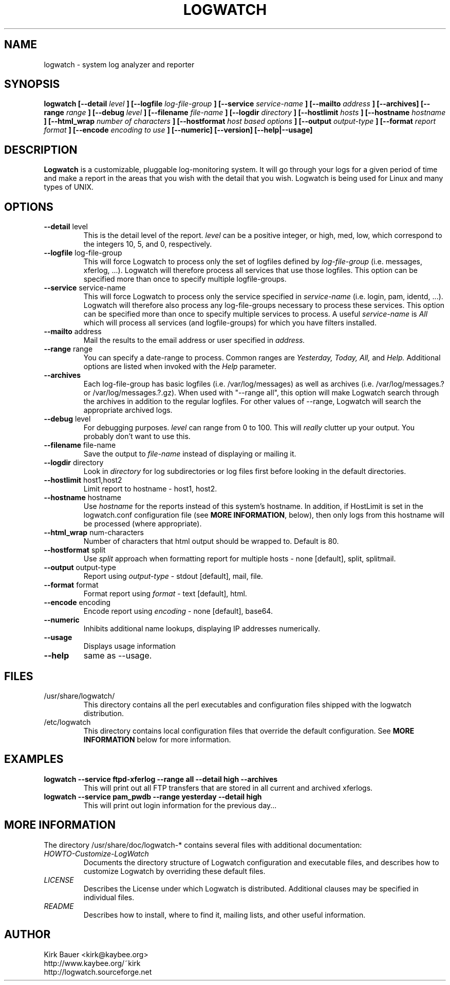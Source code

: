 .\" Process this file with
.\" groff -man -Tascii foo.1
.\"
.TH LOGWATCH 8 "May 2012" Linux "User Manuals"
.SH NAME
logwatch \- system log analyzer and reporter
.SH SYNOPSIS
.B logwatch [--detail
.I level
.B ] [--logfile
.I log-file-group
.B ] [--service
.I service-name
.B ] [--mailto
.I address
.B ] [--archives] [--range
.I range
.B ] [--debug
.I level
.B ] [--filename
.I file-name
.B ] [--logdir
.I directory
.B ] [--hostlimit
.I hosts
.B ] [--hostname
.I hostname
.B ] [--html_wrap
.I number of characters
.B ] [--hostformat 
.I host based options
.B ] [--output
.I output-type
.B ] [--format
.I report format
.B ] [--encode
.I encoding to use
.B ] [--numeric] [--version] [--help|--usage]
.SH DESCRIPTION
.B Logwatch
is a customizable, pluggable log-monitoring system.  It will go
through your logs for a given period of time and make a report in the areas
that you wish with the detail that you wish.  Logwatch is being used for
Linux and many types of UNIX.
.SH OPTIONS
.IP "\fB--detail\fR level"
This is the detail level of the report.
.I level
can be a positive integer, or high, med, low, which correspond to the
integers 10, 5, and 0, respectively.
.IP "\fB--logfile\fR log-file-group"
This will force Logwatch to process only the set of logfiles
defined by
.I log-file-group
(i.e. messages, xferlog, ...).  Logwatch will therefore process
all services that use those logfiles.  This option can be specified
more than once to specify multiple logfile-groups.
.IP "\fB--service\fR service-name"
This will force Logwatch to process only the service specified in
.I service-name
(i.e. login, pam, identd, ...).  Logwatch will therefore also process
any log-file-groups necessary to process these services.  This option
can be specified more than once to specify multiple services to process.
A useful
.I service-name
is
.I All
which will process all services (and logfile-groups) for which you have
filters installed.
.IP "\fB--mailto\fR address"
Mail the results to the email address or user specified in
.I address.
.IP "\fB--range\fR range"
You can specify a date-range to process. Common ranges are  
.I Yesterday, Today, All,
and
.I Help.
Additional options are listed when invoked with the
.I Help
parameter.
.IP "\fB--archives\fR"
Each log-file-group has basic logfiles (i.e. /var/log/messages) as
well as archives (i.e. /var/log/messages.? or /var/log/messages.?.gz).
When used with "\-\-range all", this option will make Logwatch search
through the archives in addition to the regular logfiles.  For other
values of \-\-range, Logwatch will search the appropriate archived logs.
.IP "\fB--debug\fR level"
For debugging purposes.
.I level
can range from 0 to 100.  This will
.I really
clutter up your output.  You probably don't want to use this.
.IP "\fB--filename\fR file-name"
Save the output to
.I file-name
instead of displaying or mailing it.
.IP "\fB--logdir\fR directory"
Look in
.I directory
for log subdirectories or log files first before looking in the default directories.
.IP "\fB--hostlimit\fR host1,host2"
Limit report to hostname - host1, host2.
.IP "\fB--hostname\fR hostname"
Use
.I hostname
for the reports instead of this system's hostname.  In addition,
if HostLimit is set in the logwatch.conf configuration file (see
\fBMORE INFORMATION\fR, below),
then only logs from this hostname will be processed (where appropriate).
.IP "\fB--html_wrap\fR num-characters"
Number of characters that html output should be wrapped to. Default is 80.
.IP "\fB--hostformat\fR split"
Use
.I split
approach when formatting report for multiple hosts - none [default], split, splitmail.
.IP "\fB--output\fR output-type"
Report using
.I output-type
- stdout [default], mail, file.
.IP "\fB--format\fR format"
Format report using
.I format
- text [default], html.
.IP "\fB--encode\fR encoding"
Encode report using
.I encoding
- none [default], base64.
.IP "\fB--numeric\fR"
Inhibits additional name lookups, displaying IP addresses numerically.
.IP "\fB--usage\fR"
Displays usage information
.IP "\fB--help\fR"
same as \-\-usage.
.SH FILES
.IP /usr/share/logwatch/
.RS
This directory contains all the perl executables and
configuration files shipped with the logwatch distribution.
.RE
.IP /etc/logwatch
.RS
This directory contains local configuration files that override
the default configuration.  See \fBMORE INFORMATION\fR below for more
information.
.RE
.SH EXAMPLES
.B logwatch --service ftpd-xferlog --range all --detail high --archives
.RS
This will print out all FTP transfers that are stored in all current and archived
xferlogs.
.RE
.B logwatch --service pam_pwdb --range yesterday --detail high 
.RS
This will print out login information for the previous day...
.RE
.SH MORE INFORMATION
The directory /usr/share/doc/logwatch-* contains several files with additional
documentation:
.RE
.I HOWTO-Customize-LogWatch
.RS 
Documents the directory structure of Logwatch configuration and executable
files, and describes how to customize Logwatch by overriding these default
files.
.RE
.I LICENSE
.RS
Describes the License under which Logwatch is distributed.  Additional
clauses may be specified in individual files.
.RE
.I README
.RS
Describes how to install, where to find it, mailing lists, and
other useful information.
.SH AUTHOR
.RE
Kirk Bauer <kirk@kaybee.org>
.RE
http://www.kaybee.org/~kirk
.RE
http://logwatch.sourceforge.net
